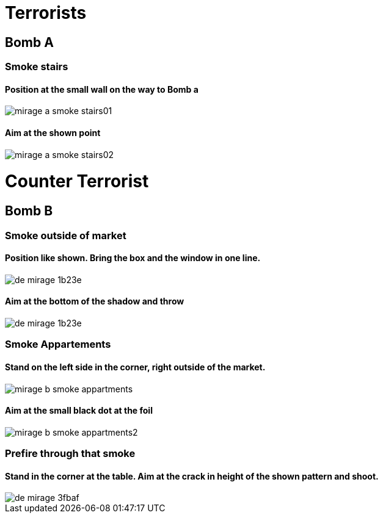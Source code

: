
# Terrorists

## Bomb A

### Smoke stairs

#### Position at the small wall on the way to Bomb a
image::images/mirage_a_smoke_stairs01.png[]

#### Aim at the shown point
image::images/mirage_a_smoke_stairs02.png[]

# Counter Terrorist

## Bomb B

### Smoke outside of market

#### Position like shown. Bring the box and the window in one line.
image::images/de_mirage-1b23e.png[]

#### Aim at the bottom of the shadow and throw
image::images/de_mirage-1b23e.png[]

### Smoke Appartements

#### Stand on the left side in the corner, right outside of the market.
image::images/mirage_b_smoke_appartments.png[]


#### Aim at the small black dot at the foil
image::images/mirage_b_smoke_appartments2.png[]

### Prefire through that smoke

#### Stand in the corner at the table. Aim at the crack in height of the shown pattern and shoot.
image::images/de_mirage-3fbaf.png[]
